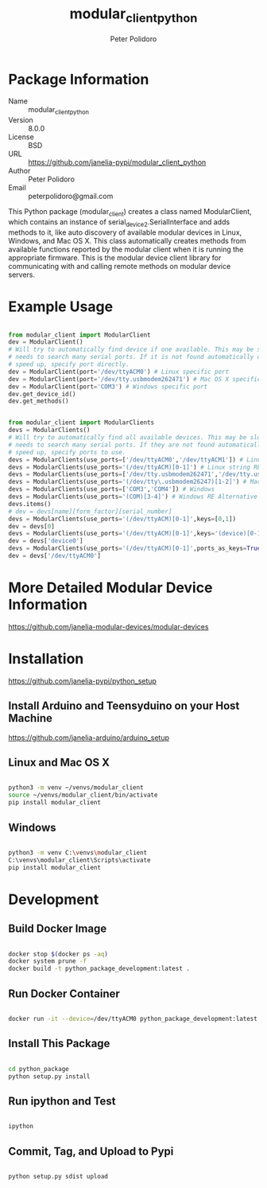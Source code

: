 #+TITLE: modular_client_python
#+AUTHOR: Peter Polidoro
#+EMAIL: peterpolidoro@gmail.com

* Package Information
  - Name :: modular_client_python
  - Version :: 8.0.0
  - License :: BSD
  - URL :: https://github.com/janelia-pypi/modular_client_python
  - Author :: Peter Polidoro
  - Email :: peterpolidoro@gmail.com

  This Python package (modular_client) creates a class named
  ModularClient, which contains an instance of
  serial_device2.SerialInterface and adds methods to it, like auto
  discovery of available modular devices in Linux, Windows, and Mac OS
  X. This class automatically creates methods from available functions
  reported by the modular client when it is running the appropriate
  firmware. This is the modular device client library for communicating
  with and calling remote methods on modular device servers.

* Example Usage


  #+BEGIN_SRC python

    from modular_client import ModularClient
    dev = ModularClient()
    # Will try to automatically find device if one available. This may be slow if it
    # needs to search many serial ports. If it is not found automatically or to
    # speed up, specify port directly.
    dev = ModularClient(port='/dev/ttyACM0') # Linux specific port
    dev = ModularClient(port='/dev/tty.usbmodem262471') # Mac OS X specific port
    dev = ModularClient(port='COM3') # Windows specific port
    dev.get_device_id()
    dev.get_methods()

  #+END_SRC

  #+BEGIN_SRC python

    from modular_client import ModularClients
    devs = ModularClients()
    # Will try to automatically find all available devices. This may be slow if it
    # needs to search many serial ports. If they are not found automatically or to
    # speed up, specify ports to use.
    devs = ModularClients(use_ports=['/dev/ttyACM0','/dev/ttyACM1']) # Linux
    devs = ModularClients(use_ports='(/dev/ttyACM)[0-1]') # Linux string RE alternative
    devs = ModularClients(use_ports=['/dev/tty.usbmodem262471','/dev/tty.usbmodem262472']) # Mac OS X
    devs = ModularClients(use_ports='(/dev/tty\.usbmodem26247)[1-2]') # Mac OS X RE Alternative
    devs = ModularClients(use_ports=['COM3','COM4']) # Windows
    devs = ModularClients(use_ports='(COM)[3-4]') # Windows RE Alternative
    devs.items()
    # dev = devs[name][form_factor][serial_number]
    devs = ModularClients(use_ports='(/dev/ttyACM)[0-1]',keys=[0,1])
    dev = devs[0]
    devs = ModularClients(use_ports='(/dev/ttyACM)[0-1]',keys='(device)[0-1]')
    dev = devs['device0']
    devs = ModularClients(use_ports='(/dev/ttyACM)[0-1]',ports_as_keys=True)
    dev = devs['/dev/ttyACM0']

  #+END_SRC

* More Detailed Modular Device Information

  [[https://github.com/janelia-modular-devices/modular-devices]]

* Installation

  [[https://github.com/janelia-pypi/python_setup]]

** Install Arduino and Teensyduino on your Host Machine

   [[https://github.com/janelia-arduino/arduino_setup]]

** Linux and Mac OS X

   #+BEGIN_SRC sh

     python3 -m venv ~/venvs/modular_client
     source ~/venvs/modular_client/bin/activate
     pip install modular_client

   #+END_SRC

** Windows

   #+BEGIN_SRC sh

     python3 -m venv C:\venvs\modular_client
     C:\venvs\modular_client\Scripts\activate
     pip install modular_client

   #+END_SRC

* Development

** Build Docker Image

   #+BEGIN_SRC sh

     docker stop $(docker ps -aq)
     docker system prune -f
     docker build -t python_package_development:latest .

   #+END_SRC

** Run Docker Container

   #+BEGIN_SRC sh

     docker run -it --device=/dev/ttyACM0 python_package_development:latest

   #+END_SRC

** Install This Package

   #+BEGIN_SRC sh

     cd python_package
     python setup.py install

   #+END_SRC

** Run ipython and Test

   #+BEGIN_SRC sh

     ipython

   #+END_SRC

** Commit, Tag, and Upload to Pypi

   #+BEGIN_SRC sh

     python setup.py sdist upload

   #+END_SRC

